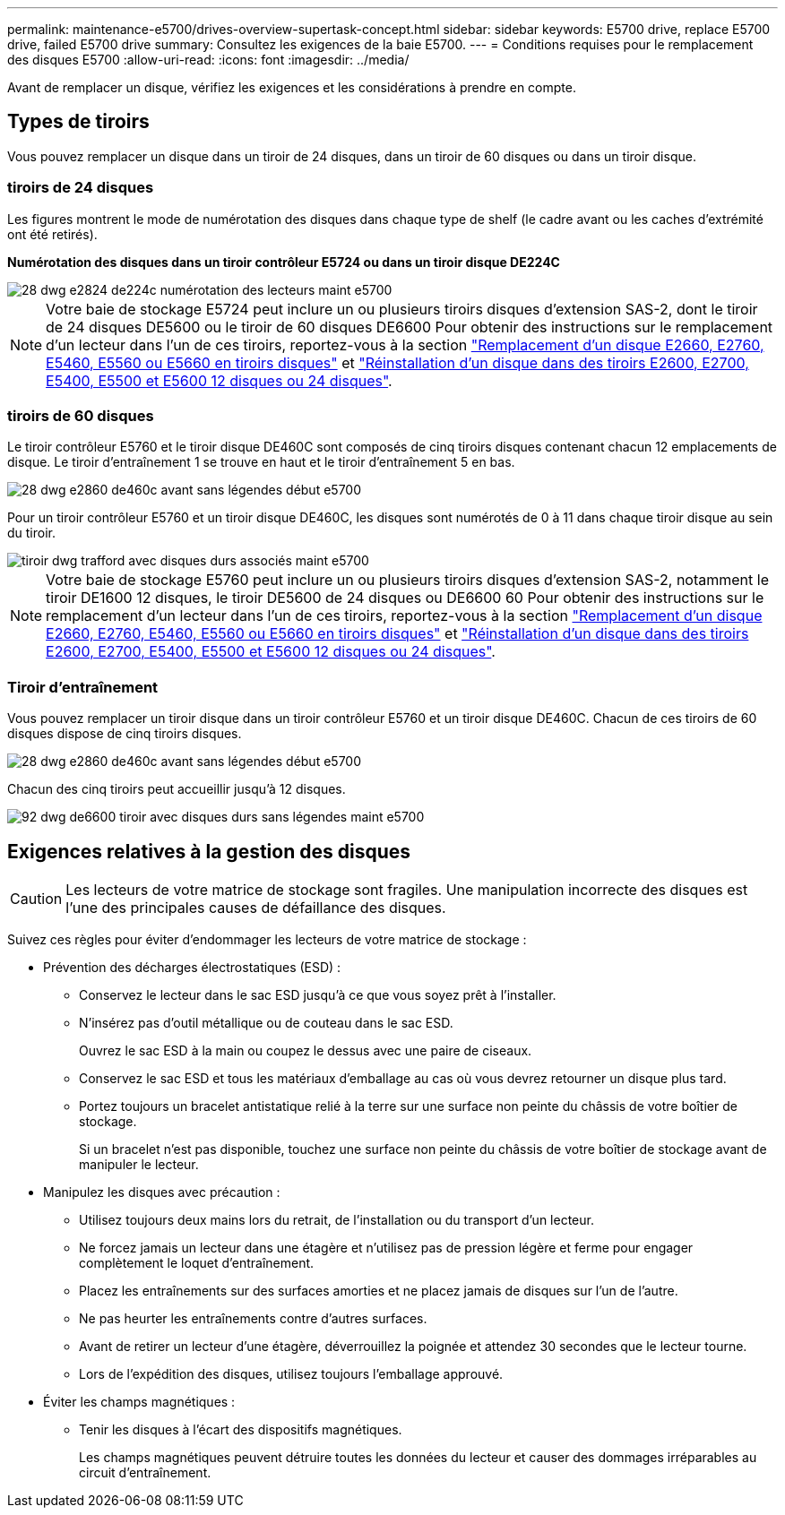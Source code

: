---
permalink: maintenance-e5700/drives-overview-supertask-concept.html 
sidebar: sidebar 
keywords: E5700 drive, replace E5700 drive, failed E5700 drive 
summary: Consultez les exigences de la baie E5700. 
---
= Conditions requises pour le remplacement des disques E5700
:allow-uri-read: 
:icons: font
:imagesdir: ../media/


[role="lead"]
Avant de remplacer un disque, vérifiez les exigences et les considérations à prendre en compte.



== Types de tiroirs

Vous pouvez remplacer un disque dans un tiroir de 24 disques, dans un tiroir de 60 disques ou dans un tiroir disque.



=== tiroirs de 24 disques

Les figures montrent le mode de numérotation des disques dans chaque type de shelf (le cadre avant ou les caches d'extrémité ont été retirés).

*Numérotation des disques dans un tiroir contrôleur E5724 ou dans un tiroir disque DE224C*

image::../media/28_dwg_e2824_de224c_drive_numbering_maint-e5700.gif[28 dwg e2824 de224c numérotation des lecteurs maint e5700]


NOTE: Votre baie de stockage E5724 peut inclure un ou plusieurs tiroirs disques d'extension SAS-2, dont le tiroir de 24 disques DE5600 ou le tiroir de 60 disques DE6600 Pour obtenir des instructions sur le remplacement d'un lecteur dans l'un de ces tiroirs, reportez-vous à la section link:https://mysupport.netapp.com/ecm/ecm_download_file/ECMLP2577975["Remplacement d'un disque E2660, E2760, E5460, E5560 ou E5660 en tiroirs disques"] et link:https://library.netapp.com/ecmdocs/ECMLP2577971/html/GUID-E9157E41-F4BF-4237-9454-F1C9145247F0.html["Réinstallation d'un disque dans des tiroirs E2600, E2700, E5400, E5500 et E5600 12 disques ou 24 disques"].



=== tiroirs de 60 disques

Le tiroir contrôleur E5760 et le tiroir disque DE460C sont composés de cinq tiroirs disques contenant chacun 12 emplacements de disque. Le tiroir d'entraînement 1 se trouve en haut et le tiroir d'entraînement 5 en bas.

image::../media/28_dwg_e2860_de460c_front_no_callouts_maint-e5700.gif[28 dwg e2860 de460c avant sans légendes début e5700]

Pour un tiroir contrôleur E5760 et un tiroir disque DE460C, les disques sont numérotés de 0 à 11 dans chaque tiroir disque au sein du tiroir.

image::../media/dwg_trafford_drawer_with_hdds_callouts_maint-e5700.gif[tiroir dwg trafford avec disques durs associés maint e5700]


NOTE: Votre baie de stockage E5760 peut inclure un ou plusieurs tiroirs disques d'extension SAS-2, notamment le tiroir DE1600 12 disques, le tiroir DE5600 de 24 disques ou DE6600 60 Pour obtenir des instructions sur le remplacement d'un lecteur dans l'un de ces tiroirs, reportez-vous à la section link:https://mysupport.netapp.com/ecm/ecm_download_file/ECMLP2577975["Remplacement d'un disque E2660, E2760, E5460, E5560 ou E5660 en tiroirs disques"] et link:https://library.netapp.com/ecmdocs/ECMLP2577971/html/GUID-E9157E41-F4BF-4237-9454-F1C9145247F0.html["Réinstallation d'un disque dans des tiroirs E2600, E2700, E5400, E5500 et E5600 12 disques ou 24 disques"].



=== Tiroir d'entraînement

Vous pouvez remplacer un tiroir disque dans un tiroir contrôleur E5760 et un tiroir disque DE460C. Chacun de ces tiroirs de 60 disques dispose de cinq tiroirs disques.

image::../media/28_dwg_e2860_de460c_front_no_callouts_maint-e5700.gif[28 dwg e2860 de460c avant sans légendes début e5700]

Chacun des cinq tiroirs peut accueillir jusqu'à 12 disques.

image::../media/92_dwg_de6600_drawer_with_hdds_no_callouts_maint-e5700.gif[92 dwg de6600 tiroir avec disques durs sans légendes maint e5700]



== Exigences relatives à la gestion des disques


CAUTION: Les lecteurs de votre matrice de stockage sont fragiles. Une manipulation incorrecte des disques est l'une des principales causes de défaillance des disques.

Suivez ces règles pour éviter d'endommager les lecteurs de votre matrice de stockage :

* Prévention des décharges électrostatiques (ESD) :
+
** Conservez le lecteur dans le sac ESD jusqu'à ce que vous soyez prêt à l'installer.
** N'insérez pas d'outil métallique ou de couteau dans le sac ESD.
+
Ouvrez le sac ESD à la main ou coupez le dessus avec une paire de ciseaux.

** Conservez le sac ESD et tous les matériaux d'emballage au cas où vous devrez retourner un disque plus tard.
** Portez toujours un bracelet antistatique relié à la terre sur une surface non peinte du châssis de votre boîtier de stockage.
+
Si un bracelet n'est pas disponible, touchez une surface non peinte du châssis de votre boîtier de stockage avant de manipuler le lecteur.



* Manipulez les disques avec précaution :
+
** Utilisez toujours deux mains lors du retrait, de l'installation ou du transport d'un lecteur.
** Ne forcez jamais un lecteur dans une étagère et n'utilisez pas de pression légère et ferme pour engager complètement le loquet d'entraînement.
** Placez les entraînements sur des surfaces amorties et ne placez jamais de disques sur l'un de l'autre.
** Ne pas heurter les entraînements contre d'autres surfaces.
** Avant de retirer un lecteur d'une étagère, déverrouillez la poignée et attendez 30 secondes que le lecteur tourne.
** Lors de l'expédition des disques, utilisez toujours l'emballage approuvé.


* Éviter les champs magnétiques :
+
** Tenir les disques à l'écart des dispositifs magnétiques.
+
Les champs magnétiques peuvent détruire toutes les données du lecteur et causer des dommages irréparables au circuit d'entraînement.




